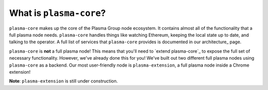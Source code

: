 ========================
What is ``plasma-core``?
========================
``plasma-core`` makes up the core of the Plasma Group node ecosystem.
It contains almost all of the functionality that a full plasma node needs.
``plasma-core`` handles things like watching Ethereum, keeping the local state up to date, and talking to the operator.
A full list of services that ``plasma-core`` provides is documented in our architecture_ page.

``plasma-core`` is **not** a full plasma node!
This means that you'll need to `extend plasma-core`_ to expose the full set of necessary functionality.
However, we've already done this for you!
We've built out two different full plasma nodes using ``plasma-core`` as a backend.
Our most user-friendly node is ``plasma-extension``, a full plasma node inside a Chrome extension!

**Note**: ``plasma-extension`` is still under construction.
